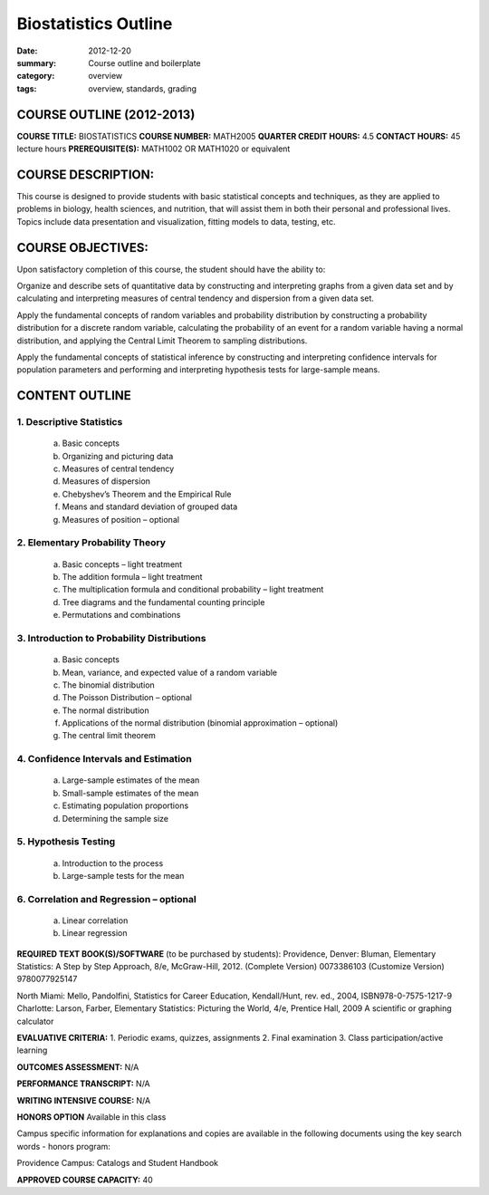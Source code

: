 Biostatistics Outline
#####################

:date: 2012-12-20
:summary: Course outline and boilerplate
:category: overview
:tags: overview, standards, grading


============================
COURSE OUTLINE (2012-2013)
============================

**COURSE TITLE:**		BIOSTATISTICS
**COURSE NUMBER:**		MATH2005
**QUARTER CREDIT HOURS:**	4.5	
**CONTACT HOURS:** 		45 lecture hours	
**PREREQUISITE(S):**		MATH1002 OR MATH1020 or equivalent

===================
COURSE DESCRIPTION:
===================
  
This course is designed to provide students with basic statistical concepts and
techniques, as they are applied to problems in biology, health sciences, and
nutrition, that will assist them in both their personal and professional lives.
Topics include data presentation and visualization, fitting models to data, testing, etc.   


==================
COURSE OBJECTIVES:
==================

Upon satisfactory completion of this course, the student should have the ability to:

Organize and describe sets of quantitative data by constructing and interpreting graphs from a given data set and by calculating and interpreting measures of central tendency and dispersion from a given data set.

Apply the fundamental concepts of random variables and probability distribution by constructing a probability distribution for a discrete random variable, calculating the probability of an event for a random variable having a normal distribution, and applying the Central Limit Theorem to sampling distributions.

Apply the fundamental concepts of statistical inference by constructing and interpreting confidence intervals for population parameters and performing and interpreting hypothesis tests for large-sample means.

===============
CONTENT OUTLINE
===============

-------------------------
1. Descriptive Statistics
-------------------------
   a. Basic concepts
   b. Organizing and picturing data
   c. Measures of central tendency
   d. Measures of dispersion
   e. Chebyshev’s Theorem and the Empirical Rule
   f. Means and standard deviation of grouped data
   g. Measures of position – optional

--------------------------------
2. Elementary Probability Theory
--------------------------------
   a. Basic concepts – light treatment
   b. The addition formula – light treatment
   c. The multiplication formula and conditional probability – light treatment
   d. Tree diagrams and the fundamental counting principle
   e. Permutations and combinations

--------------------------------------------
3. Introduction to Probability Distributions
--------------------------------------------
   a. Basic concepts
   b. Mean, variance, and expected value of a random variable
   c. The binomial distribution
   d. The Poisson Distribution – optional
   e. The normal distribution
   f. Applications of the normal distribution (binomial approximation – optional)
   g. The central limit theorem

--------------------------------------
4. Confidence Intervals and Estimation
--------------------------------------
   a. Large-sample estimates of the mean
   b. Small-sample estimates of the mean
   c. Estimating population proportions
   d. Determining the sample size

---------------------
5. Hypothesis Testing
---------------------
   a. Introduction to the process
   b. Large-sample tests for the mean

----------------------------------------
6. Correlation and Regression – optional
----------------------------------------
   a. Linear correlation
   b. Linear regression


**REQUIRED TEXT BOOK(S)/SOFTWARE** (to be purchased by students): 
Providence, Denver:  Bluman, Elementary Statistics:  A Step by Step Approach, 8/e, McGraw-Hill, 2012.
(Complete Version) 0073386103
(Customize Version)  9780077925147

North Miami:  Mello, Pandolfini, Statistics for Career Education, Kendall/Hunt, rev. ed., 2004, ISBN978-0-7575-1217-9
Charlotte:  Larson, Farber, Elementary Statistics:  Picturing the World, 4/e, Prentice Hall, 2009
A scientific or graphing calculator

**EVALUATIVE CRITERIA:**	
1. Periodic exams, quizzes, assignments
2. Final examination
3. Class participation/active learning

**OUTCOMES ASSESSMENT:**  N/A 

**PERFORMANCE TRANSCRIPT:**  N/A 

**WRITING INTENSIVE COURSE:**  N/A

**HONORS OPTION** 
Available in this class

Campus specific information for explanations and copies are available in the following documents using the key search words - honors program:

Providence Campus: Catalogs and Student Handbook

**APPROVED COURSE CAPACITY:**  40

